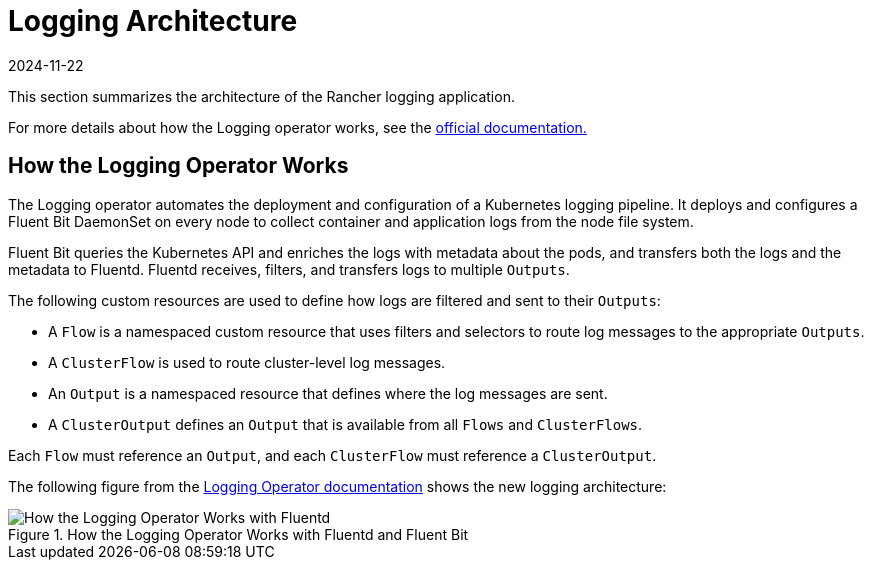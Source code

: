 = Logging Architecture
:revdate: 2024-11-22
:page-revdate: {revdate}

This section summarizes the architecture of the Rancher logging application.

For more details about how the Logging operator works, see the https://kube-logging.github.io/docs/#architecture[official documentation.]

== How the Logging Operator Works

The Logging operator automates the deployment and configuration of a Kubernetes logging pipeline. It deploys and configures a Fluent Bit DaemonSet on every node to collect container and application logs from the node file system.

Fluent Bit queries the Kubernetes API and enriches the logs with metadata about the pods, and transfers both the logs and the metadata to Fluentd. Fluentd receives, filters, and transfers logs to multiple `Outputs`.

The following custom resources are used to define how logs are filtered and sent to their `Outputs`:

* A `Flow` is a namespaced custom resource that uses filters and selectors to route log messages to the appropriate `Outputs`.
* A `ClusterFlow` is used to route cluster-level log messages.
* An `Output` is a namespaced resource that defines where the log messages are sent.
* A `ClusterOutput` defines an `Output` that is available from all `Flows` and `ClusterFlows`.

Each `Flow` must reference an `Output`, and each `ClusterFlow` must reference a `ClusterOutput`.

The following figure from the https://kube-logging.github.io/docs/#architecture[Logging Operator documentation] shows the new logging architecture:

.How the Logging Operator Works with Fluentd and Fluent Bit
image::banzai-cloud-logging-operator.png[How the Logging Operator Works with Fluentd]
